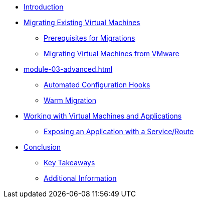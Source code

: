 
* xref:index.adoc[Introduction]

////
* xref:module-01-intro.adoc[Virtual Machine Management ]
** xref:module-01-intro.adoc#virt_persona[Switch to the Virtualization Persona]
** xref:module-01-intro.adoc#explore_virt[Exploring OpenShift Virtualization]
** xref:module-01-intro.adoc#create_project[Create a New Project]
** xref:module-01-intro.adoc#create_vm[Create a Linux Virtual Machine]
** xref:module-01-intro.adoc#admin_vms[Administering Virtual Machines]
** xref:module-01-intro.adoc#vm_state[Controlling Virtual Machine State]
** xref:module-01-intro.adoc#live_migrate[Live Migrate a Virtual Machine]
////

* xref:module-02-mtv.adoc[Migrating Existing Virtual Machines]
** xref:module-02-mtv.adoc#prerequisites[Prerequisites for Migrations]
** xref:module-02-mtv.adoc#migrating_vms[Migrating Virtual Machines from VMware]

* xref:module-03-advanced.adoc[]
** xref:module-03-advanced.adoc#config_hooks[Automated Configuration Hooks]
** xref:module-03-advanced.adoc#warm_migration[Warm Migration]

////
* xref:module-04-storage.adoc[Storage Management]
** xref:module-04-storage.adoc#examine_pvc[Examine the PVC for a VM]
** xref:module-04-storage.adoc#managing_snapshots[Managing Snapshots]
** xref:module-04-storage.adoc#clone_vm[Clone a Virtual Machine]
////

////
* xref:module-05-bcdr.adoc[Backup and Recovery for Virtual Machines]
** xref:module-05-bcdr.adoc#review_operator[Review the OADP Operator]
** xref:module-05-bcdr.adoc#create_backup[Create a Virtual Machine Backup]
** xref:module-05-bcdr.adoc#restore_backup[Restore From a Backup]
////

////
* xref:module-07-tempinst.adoc[Template and InstanceType Management]
** xref:module-07-tempinst.adoc#clone_customize_template[Clone and Customize a Template]
** xref:module-07-tempinst.adoc#create_win[Create a Windows VM Template]
** xref:module-07-tempinst.adoc#instance_types[Introduction to Instance Types]
////

* xref:module-08-workingvms.adoc[Working with Virtual Machines and Applications]
** xref:module-08-workingvms.adoc#service_route[Exposing an Application with a Service/Route]

// * xref:module-09-networking.adoc[Network Management for Virtual Machines]
// ** xref:module-09-networking.adoc#review[Review Environment]
// ** xref:module-09-networking.adoc#nad[Create Network Attachment Definition]
// ** xref:module-09-networking.adoc#attach[Attach Virtual Machine to Network]
// ** xref:module-09-networking.adoc#udn[User Defined Networks]

* xref:conclusion.adoc[Conclusion]
** xref:conclusion.adoc#key_takeaways[Key Takeaways]
** xref:conclusion.adoc#additional_info[Additional Information]
